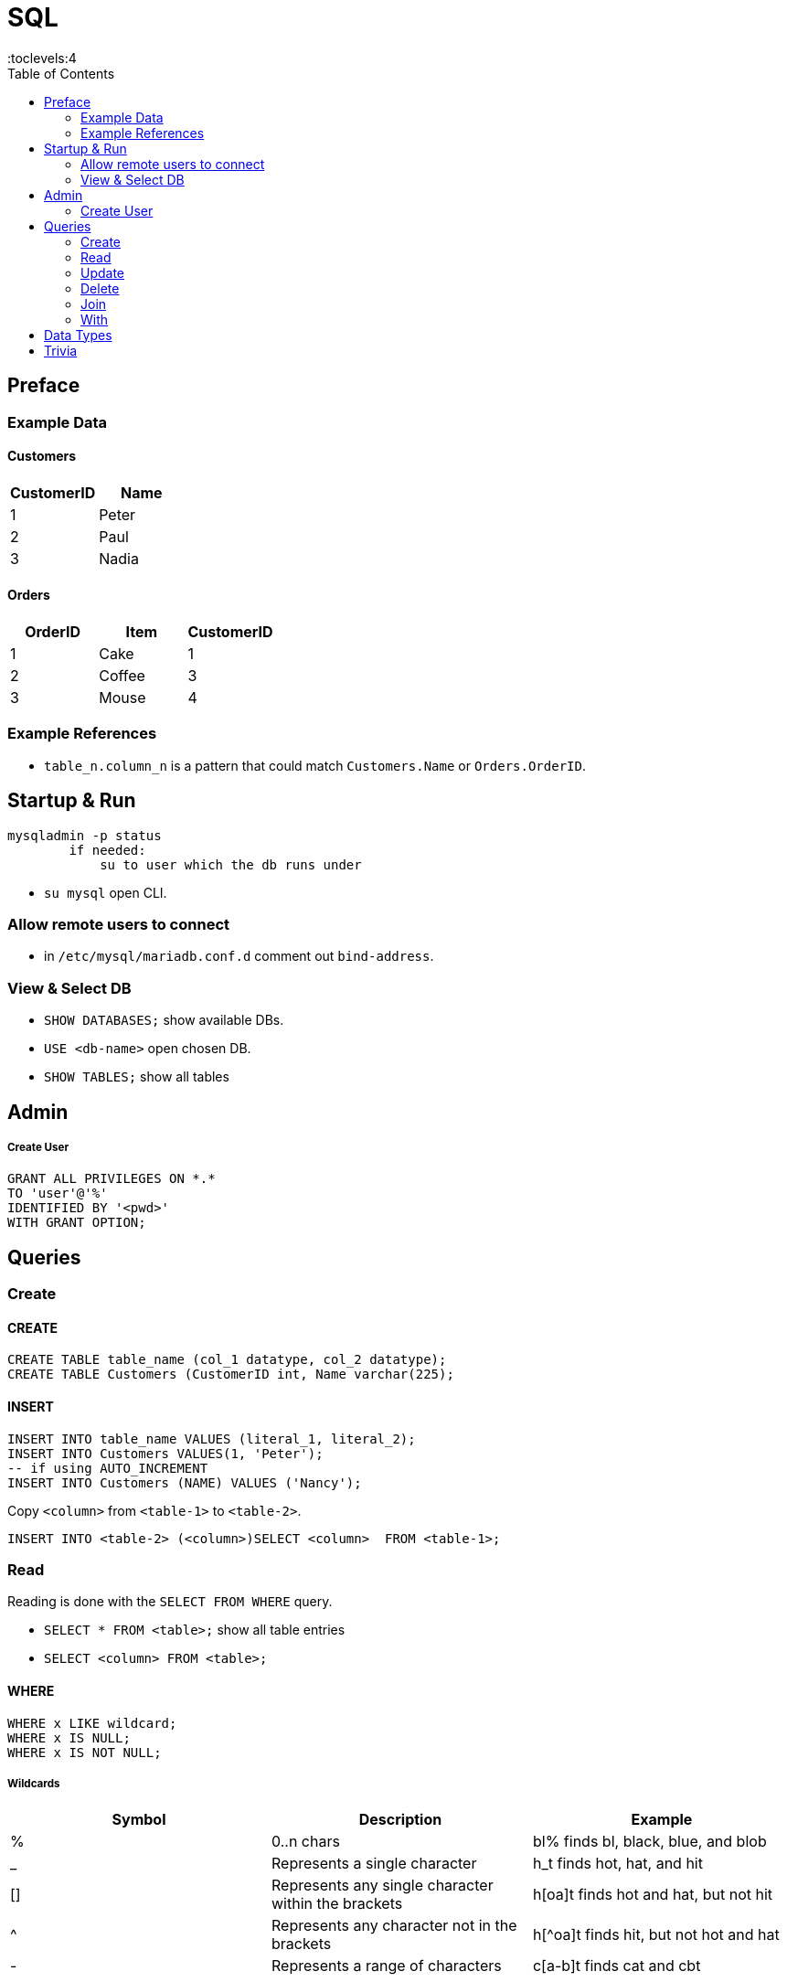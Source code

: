 = SQL
:toc:
:toclevels:4


== Preface

=== Example Data

==== Customers

|===
|CustomerID|Name

|1 |Peter
|2 |Paul
|3 |Nadia
|===

==== Orders

|===
|OrderID|Item|CustomerID

|1 | Cake | 1
|2 | Coffee | 3
|3 | Mouse | 4
|===

=== Example References
* `table_n.column_n` is a pattern that could match `Customers.Name` or `Orders.OrderID`.


== Startup & Run

[source]
mysqladmin -p status
        if needed:
            su to user which the db runs under

* `su mysql` open CLI.

=== Allow remote users to connect
* in `/etc/mysql/mariadb.conf.d` comment out `bind-address`.


=== View & Select DB
* `SHOW DATABASES;`  show available DBs.
* `USE <db-name>` open chosen DB.
* `SHOW TABLES;` show all tables


== Admin
===== Create User
[source,sql]
GRANT ALL PRIVILEGES ON *.*
TO 'user'@'%'
IDENTIFIED BY '<pwd>'
WITH GRANT OPTION;


== Queries

=== Create
==== CREATE
[source,sql]
CREATE TABLE table_name (col_1 datatype, col_2 datatype);
CREATE TABLE Customers (CustomerID int, Name varchar(225);


==== INSERT
[source,sql]
INSERT INTO table_name VALUES (literal_1, literal_2);
INSERT INTO Customers VALUES(1, 'Peter');
-- if using AUTO_INCREMENT
INSERT INTO Customers (NAME) VALUES ('Nancy');

Copy `<column>` from `<table-1>` to `<table-2>`.
[source,sql]
INSERT INTO <table-2> (<column>)SELECT <column>  FROM <table-1>;





=== Read
Reading is done with the `SELECT FROM WHERE` query.



* `SELECT * FROM <table>;` show all table entries
* `SELECT <column> FROM <table>;`

==== WHERE
[source,sql]
WHERE x LIKE wildcard;
WHERE x IS NULL;
WHERE x IS NOT NULL;

===== Wildcards
[options=header,cols="<,<,<"]
|===
|Symbol |Description|Example
|%|0..n chars| bl% finds bl, black, blue, and blob
|_| 	Represents a single character 	|h_t finds hot, hat, and hit
|[]| 	Represents any single character within the brackets |	h[oa]t finds hot and hat, but not hit
|^| 	Represents any character not in the brackets 	|h[^oa]t finds hit, but not hot and hat
|-| 	Represents a range of characters 	|c[a-b]t finds cat and cbt
|===


=== Update
==== UPDATE
Set all values in `column` to `value`
[source,sql]
UPDATE table SET table.column = value;

Copy values from other table.
[source,sql]
UPDATE table_1 SET table_1.column_1 = table_2.column_2
FROM table_1
JOIN table_2
ON table_1.column_0 = table_2.column_0;


=== Delete
* Delete
[source,sql]
DELETE
FROM PLUGINSTATE
WHERE PLUGINKEY LIKE '%languages%'

* Delete DB <br>
`DROP DATABASE guacamole_db;`
* Delete User <br>
`DROP USER 'foo'@'localhost';`

=== Join

==== Inner Join
Selects records that have matching values in both tables.
[source, sql]
SELECT Customers.Name, Orders.Item
FROM Customers
INNER JOIN Orders
ON Customers.CustomerID = Orders.CustomerID;


==== Left Join

[source,sql]
SELECT Customers.CustomerName, Orders.OrderID
FROM Customers
LEFT JOIN Orders
ON Customers.CustomerID=Orders.CustomerID
ORDER BY Customers.CustomerName;

==== Right Join
Same as left join, but with swapped positions. Exists only for completeness.

[source,sql]
SELECT column_name(s)
FROM table1
RIGHT JOIN table2
ON table1.column_name = table2.column_name;

==== Full Join
all records when there is a match in left (table1) or right (table2) table records.

[source, sql]
SELECT column_name(s)
FROM table1
FULL JOIN table2
ON table1.column_name = table2.column_name
WHERE condition;

=== With

[source,sql]
WITH temporary_name AS (
    SELECT *
    FROM table_name)
AND temp_name_2 AS (
    SELECT *
    FROM table_name)
SELECT *
FROM temporary_name
WHERE column_name operator value;



== Data Types

|===
|data type|literal|description

|`char(size)` | 'foo' | fixed length string.
|`varchar(size)` | `'foo'` | variable lengh string with max size.
|`int` | 1 |
|===

{empty} +


DROP TABLE table_name;


== Trivia


* DML (DML – Data Manipulation Language)
*  TCL – Transaction Control Language
* DQl – Data Query Language
* DCL – Data Control Language
* `SELECT COUNT(*) FROM T_BAR`




image:img/sql-sub-lang.png[]
